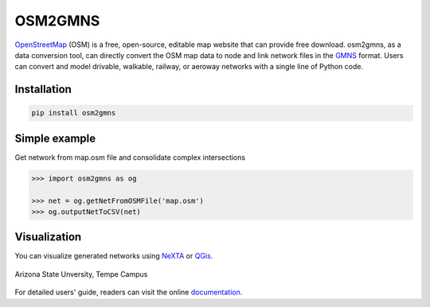 OSM2GMNS
========

`OpenStreetMap`_ (OSM) is a free, open-source, editable map website that can provide free
download. osm2gmns, as a data conversion tool, can directly convert the OSM map data
to node and link network files in the `GMNS`_ format. Users can convert and model drivable,
walkable, railway, or aeroway networks with a single line of Python code.

Installation
-------

.. code-block:: bash

    pip install osm2gmns


Simple example
--------------

Get network from map.osm file and consolidate complex intersections

.. code:: python

    >>> import osm2gmns as og

    >>> net = og.getNetFromOSMFile('map.osm')
    >>> og.outputNetToCSV(net)


Visualization
-------------

You can visualize generated networks using `NeXTA`_ or `QGis`_.

.. figure:: https://github.com/jiawei92/OSM2GMNS/blob/master/test/asu.PNG
    :name: case_asu
    :align: center
    :width: 100%

    Arizona State Unversity, Tempe Campus


For detailed users' guide, readers can visit the online `documentation`_.


.. _`OpenStreetMap`: https://www.openstreetmap.org
.. _`GMNS`: https://github.com/zephyr-data-specs/GMNS
.. _`NeXTA`: https://github.com/xzhou99/NeXTA-GMNS
.. _`QGis`: https://qgis.org
.. _`documentation`: https://osm2gmns.readthedocs.io
